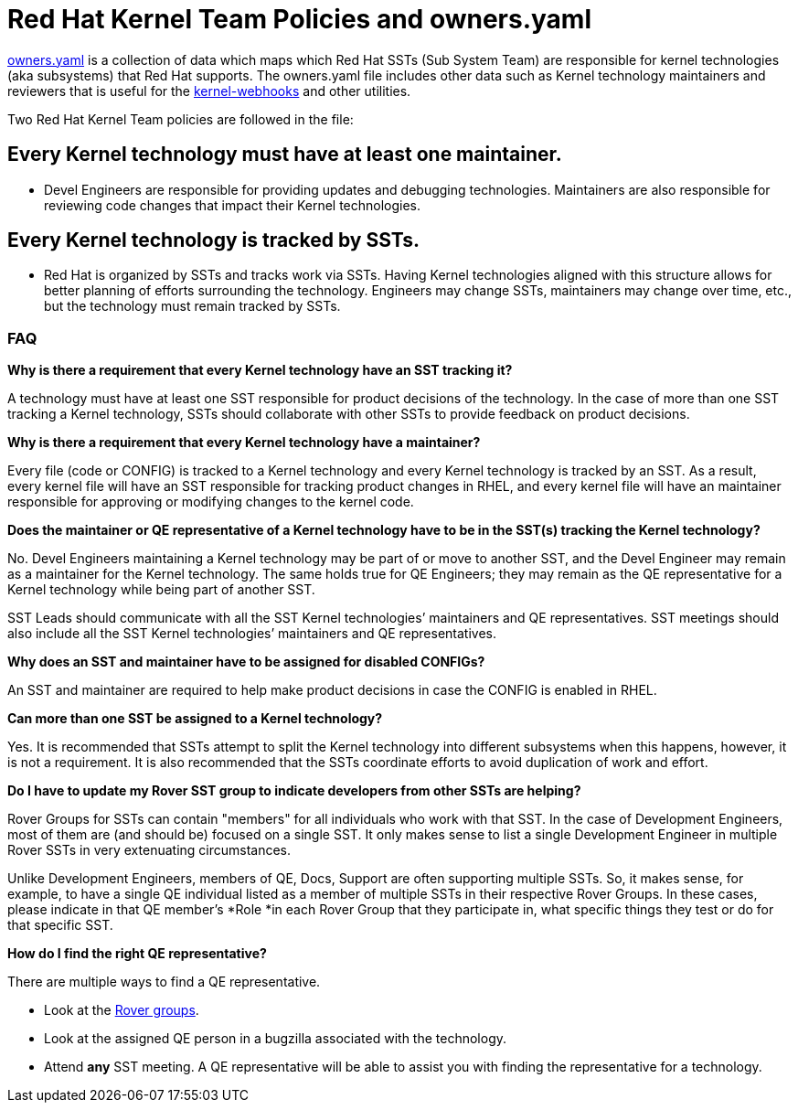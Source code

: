 = Red Hat Kernel Team Policies and owners.yaml


https://gitlab.com/redhat/centos-stream/src/kernel/documentation/-/blob/main/info/owners.yaml[owners.yaml] is a collection of data which maps which Red Hat SSTs (Sub System Team) are responsible for kernel technologies (aka subsystems) that Red Hat supports.  The owners.yaml file includes other data such as Kernel technology maintainers and reviewers that is useful for the https://gitlab.com/cki-project/kernel-webhooks/[kernel-webhooks] and other utilities.

Two Red Hat Kernel Team policies are followed in the file:

== *Every Kernel technology must have at least one maintainer.*

* Devel Engineers are responsible for providing updates and debugging technologies.  Maintainers are also responsible for reviewing code changes that impact their Kernel technologies.

== *Every Kernel technology is tracked by SSTs.*

* Red Hat is organized by SSTs and tracks work via SSTs.  Having Kernel technologies aligned with this structure allows for better planning of efforts surrounding the technology.  Engineers may change SSTs, maintainers may change over time, etc., but the technology must remain tracked by SSTs.

=== FAQ


*Why is there a requirement that every Kernel technology have an SST tracking it?*

A technology must have at least one SST responsible for product decisions of the technology.  In the case of more than one SST tracking a Kernel technology, SSTs should collaborate with other SSTs to provide feedback on product decisions.

*Why is there a requirement that every Kernel technology have a maintainer?*

Every file (code or CONFIG) is tracked to a Kernel technology and every Kernel technology is tracked by an SST.  As a result, every kernel file will have an SST responsible for tracking product changes in RHEL, and every kernel file will have an maintainer responsible for approving or modifying changes to the kernel code.

*Does the maintainer or QE representative of a Kernel technology have to be in the SST(s) tracking the Kernel technology?*

No.  Devel Engineers maintaining a Kernel technology may be part of or move to another SST, and the Devel Engineer may remain as a maintainer for the Kernel technology.  The same holds true for QE Engineers; they may remain as the QE representative for a Kernel technology while being part of another SST.

SST Leads should communicate with all the SST Kernel technologies’ maintainers and QE representatives.  SST meetings should also include all the SST Kernel technologies’ maintainers and QE representatives.

*Why does an SST and maintainer have to be assigned for disabled CONFIGs?*

An SST and maintainer are required to help make product decisions in case the CONFIG is enabled in RHEL.

*Can more than one SST be assigned to a Kernel technology?*

Yes.  It is recommended that SSTs attempt to split the Kernel technology into different subsystems when this happens, however, it is not a requirement.  It is also recommended that the SSTs coordinate efforts to avoid duplication of work and effort.

*Do I have to update my Rover SST group to indicate developers from other SSTs are helping?*

Rover Groups for SSTs can contain "members" for all individuals who work with that SST. In the case of Development Engineers, most of them are (and should be) focused on a single SST. It only makes sense to list a single Development Engineer in multiple Rover SSTs in very extenuating circumstances.

Unlike Development Engineers, members of QE, Docs, Support are often supporting multiple SSTs. So, it makes sense, for example, to have a single QE individual listed as a member of multiple SSTs in their respective Rover Groups. In these cases, please indicate in that QE member's *Role *in each Rover Group that they participate in, what specific things they test or do for that specific SST.

*How do I find the right QE representative?*

There are multiple ways to find a QE representative.

* Look at the https://rover.redhat.com/groups/search?q=rhel-sst-[Rover groups].
* Look at the assigned QE person in a bugzilla associated with the technology.
* Attend *any* SST meeting.  A QE representative will be able to assist you with finding the representative for a technology.
